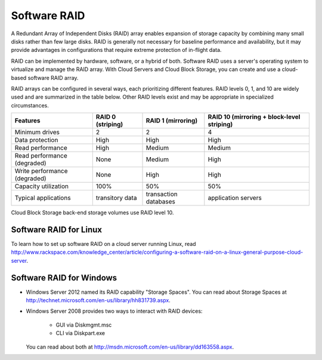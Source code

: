 Software RAID
=============
.. example of expansion to compare hardware/software/hybrid RAID:
   http://www.adaptec.com/nr/rdonlyres/14b2fd84-f7a0-4ac5-a07a-214123ea3dd6/0/4423_sw_hwraid_10.pdf
   
A Redundant Array of Independent Disks (RAID)
array enables expansion of storage capacity by
combining many small disks rather than few large disks. 
RAID is 
generally not necessary for 
baseline performance and availability, 
but it may provide advantages in configurations 
that require extreme protection of in-flight data.

RAID can be implemented by hardware, software, or a hybrid of both. 
Software RAID uses a server's operating system to virtualize
and manage the RAID array. 
With Cloud Servers and Cloud Block Storage, 
you can create and use a
cloud-based software RAID array.

RAID arrays can be configured in several ways, 
each prioritizing different features.
RAID levels 0, 1, and 10 are widely used and are summarized
in the table below. 
Other RAID levels exist and may be appropriate
in specialized circumstances.

+----------------------+-----------------+-----------------------+-----------------------+
|Features              |RAID 0           |RAID 1                 |RAID 10                |
|                      |(striping)       |(mirroring)            |(mirroring +           |       
|                      |                 |                       |block-level striping)  |
+======================+=================+=======================+=======================+
| Minimum drives       | 2               | 2                     | 4                     |
+----------------------+-----------------+-----------------------+-----------------------+
| Data protection      | High            | High                  | High                  |
+----------------------+-----------------+-----------------------+-----------------------+
| Read performance     | High            | Medium                | Medium                |
+----------------------+-----------------+-----------------------+-----------------------+
| Read performance     | None            | Medium                | High                  |
| (degraded)           |                 |                       |                       |
+----------------------+-----------------+-----------------------+-----------------------+
| Write performance    | None            | High                  | High                  |
| (degraded)           |                 |                       |                       |
+----------------------+-----------------+-----------------------+-----------------------+
| Capacity utilization | 100%            | 50%                   | 50%                   |
+----------------------+-----------------+-----------------------+-----------------------+
| Typical applications | transitory data | transaction databases | application servers   |
+----------------------+-----------------+-----------------------+-----------------------+

Cloud Block Storage back-end storage volumes 
use RAID level 10.

Software RAID for Linux 
-----------------------
To learn how to set up software RAID on a cloud server running Linux, read 
http://www.rackspace.com/knowledge_center/article/configuring-a-software-raid-on-a-linux-general-purpose-cloud-server.

Software RAID for Windows
-------------------------

* Windows Server 2012 named its RAID capability "Storage Spaces".
  You can read about Storage Spaces at http://technet.microsoft.com/en-us/library/hh831739.aspx.
* Windows Server 2008 provides two ways to interact with RAID
  devices:

    * GUI via Diskmgmt.msc 
    * CLI via Diskpart.exe
  
  You can read about both at 
  http://msdn.microsoft.com/en-us/library/dd163558.aspx.

